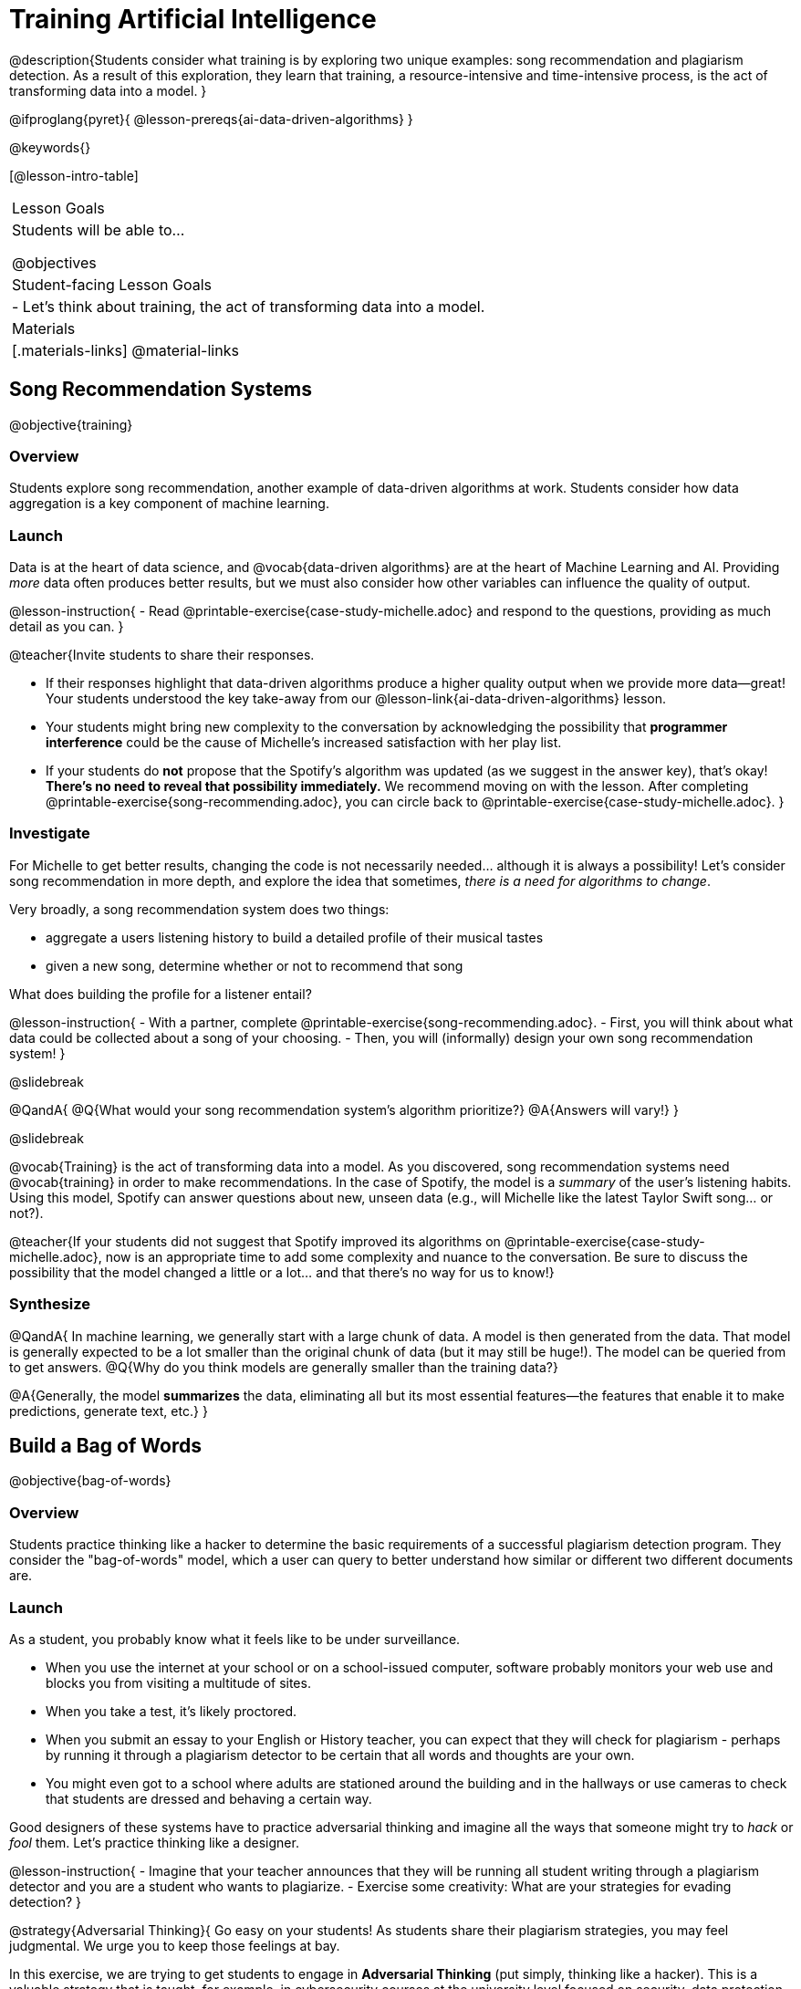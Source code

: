= Training Artificial Intelligence

@description{Students consider what training is by exploring two unique examples: song recommendation and plagiarism detection. As a result of this exploration, they learn that training, a resource-intensive and time-intensive process, is the act of transforming data into a model.
}

@ifproglang{pyret}{
@lesson-prereqs{ai-data-driven-algorithms}
}

@keywords{}

[@lesson-intro-table]
|===
| Lesson Goals
| Students will be able to...

@objectives

| Student-facing Lesson Goals
|

- Let's think about training, the act of transforming data into a model.

| Materials
|[.materials-links]
@material-links

|===


== Song Recommendation Systems

@objective{training}

=== Overview

Students explore song recommendation, another example of data-driven algorithms at work. Students consider how data aggregation is a key component of machine learning.

=== Launch

Data is at the heart of data science, and @vocab{data-driven algorithms} are at the heart of Machine Learning and AI. Providing _more_ data often produces better results, but we must also consider how other variables can influence the quality of output.

@lesson-instruction{
- Read @printable-exercise{case-study-michelle.adoc} and respond to the questions, providing as much detail as you can.
}

@teacher{Invite students to share their responses.

- If their responses highlight that data-driven algorithms produce a higher quality output when we provide more data--great! Your students understood the key take-away from our @lesson-link{ai-data-driven-algorithms} lesson.
- Your students might bring new complexity to the conversation by acknowledging the possibility that *programmer interference* could be the cause of Michelle's increased satisfaction with her play list.
- If your students do *not* propose that the Spotify's algorithm was updated (as we suggest in the answer key), that's okay! *There's no need to reveal that possibility immediately.* We recommend moving on with the lesson. After completing @printable-exercise{song-recommending.adoc}, you can circle back to @printable-exercise{case-study-michelle.adoc}.
}

=== Investigate

For Michelle to get better results, changing the code is not necessarily needed... although it is always a possibility! Let's consider song recommendation in more depth, and explore the idea that sometimes, _there is a need for algorithms to change_.

Very broadly, a song recommendation system does two things:

- aggregate a users listening history to build a detailed profile of their musical tastes
- given a new song, determine whether or not to recommend that song

What does building the profile for a listener entail?

@lesson-instruction{
- With a partner, complete @printable-exercise{song-recommending.adoc}.
- First, you will think about what data could be collected about a song of your choosing.
- Then, you will (informally) design your own song recommendation system!
}

@slidebreak

@QandA{
@Q{What would your song recommendation system's algorithm prioritize?}
@A{Answers will vary!}
}

@slidebreak

@vocab{Training} is the act of transforming data into a model. As you discovered, song recommendation systems need @vocab{training} in order to make recommendations. In the case of Spotify, the model is a _summary_ of the user's listening habits. Using this model, Spotify can answer questions about new, unseen data (e.g., will Michelle like the latest Taylor Swift song... or not?).

@teacher{If your students did not suggest that Spotify improved its algorithms on @printable-exercise{case-study-michelle.adoc}, now is an appropriate time to add some complexity and nuance to the conversation. Be sure to discuss the possibility that the model changed a little
or a lot... and that there's no way for us to know!}

=== Synthesize

@QandA{
In machine learning, we generally start with a large chunk of data. A model is then generated from the data. That model is generally expected to be a lot smaller than the original chunk of data (but it may still be huge!). The model can be queried from to get answers.
@Q{Why do you think models are generally smaller than the training data?}

@A{Generally, the model *summarizes* the data, eliminating all but its most essential features--the features that enable it to make predictions, generate text, etc.}
}


== Build a Bag of Words

@objective{bag-of-words}

=== Overview

Students practice thinking like a hacker to determine the basic requirements of a successful plagiarism detection program. They consider the "bag-of-words" model, which a user can query to better understand how similar or different two different documents are.

=== Launch

As a student, you probably know what it feels like to be under surveillance.

- When you use the internet at your school or on a school-issued computer, software probably monitors your web use and blocks you from visiting a multitude of sites.
- When you take a test, it's likely proctored.
- When you submit an essay to your English or History teacher, you can expect that they will check for plagiarism - perhaps by running it through a plagiarism detector to be certain that all words and thoughts are your own.
- You might even got to a school where adults are stationed around the building and in the hallways or use cameras to check that students are dressed and behaving a certain way.

Good designers of these systems have to practice adversarial thinking and imagine all the ways that someone might try to _hack_ or _fool_ them.  Let's practice thinking like a designer.

@lesson-instruction{
- Imagine that your teacher announces that they will be running all student writing through a plagiarism detector and you are a student who wants to plagiarize.
- Exercise some creativity: What are your strategies for evading detection?
}

@strategy{Adversarial Thinking}{
Go easy on your students! As students share their plagiarism strategies, you may feel judgmental. We urge you to keep those feelings at bay.

In this exercise, we are trying to get students to engage in *Adversarial Thinking* (put simply, thinking like a hacker). This is a valuable strategy that is taught, for example, in cybersecurity courses at the university level focused on security, data protection, harms caused by AI—these, etc. Adversarial Thinking is a valuable skill for students to develop; the key is that they learn how to exercise it in an ethical way!

Just because students excel at thinking in this way doesn't mean they are ethically compromised. Focus on and commend their creativity and reasoning instead of judging them.
}

To understand the workings of plagiarism detection, we'll start by looking at a simple detector.

@lesson-instruction{
- Open the @starter-file{plagiarism}.
- With a partner, complete @printable-exercise{primitive-plagiarism-detector.adoc}.
}

The `simple-similarity` detector does not work very well!  If the plagiarism detector finds a match, we can be certain that an identical document exists. If the detector does not find a match, we know that there are no identical documents. _Either way, we can't draw any conclusions about whether plagiarism happened!_

As we discussed, plagiarizers usually alter at least a few words of the original document. Sometimes they change the ordering of the text, and sometimes they delete a sentence or word here and there. *We need a plagiarism detector with more sophistication!*

=== Investigate

Rather than detecting identicality, we need to determine the _closeness_ of two documents. To do that, we need a way to summarize each document, and then compute the distance between the summaries.

One standard way to summarize a document is by creating a "bag of words" model. Let's look at two documents (below). Each is an example of jazz "scatting", when a vocalist improvises with nonsense syllables.

- Document A: "doo be doo be doo"
- Document B: "doo doo be doo be"

The bag-of-words summary for Document A looks like this: `"be": 2, "doo": 3`

As you can see, we've taken the original sentence and disregarded word order, creating a collection that focuses solely on *word frequency*.

@QandA{
@Q{What is the bag-of-words summary for Document b?}
@A{The bag-of-words summary for Document b looks like this: `"be": 2, "doo": 3`.}
@A{It should be identical to the bag-of-words summary for Document A.}
@Q{How did you know what order to put the words in?}
@A{I used the same order as the bag-of-words summary for Document A.}
}

Note: We could have written these bag-of-words summaries as `"doo": 3, "be": 2`, but once we decide on a word order for one Document, adhering to that same order is required. The simplest way to be consistent is to use alphabetical order.

==== Representing our bag of words as a vector

With our bag of words, we have actually created a @vocab{vector} where each word represents one axis.

@lesson-point{
A @vocab{vector} is an ordered list of numbers within parentheses and separated by commas, representing a point.
}

Using vector notation, we can represent Document A like this: @math{\overrightarrow{a} = (2, 3)}

If we were to plot a point for the vector on the coordinate plane, it would produce this:

@center{@image{images/3-2.png, 150}}

@teacher{
If we had instead defined these bag-of-words summaries as (3,2) our vector would have been @math{\overrightarrow{a} = (3, 2)}.
}

@QandA{
@Q{How would you represent the vector for Document b on the coordinate plane?}
@A{The point would be in the exact same position as the point for Document a. When we plot a point on the coordinate plane, first we plot @math{x} and then we plot @math{y}. There is no such protocol with the bag-of-words model. That said, it is crucial to adhere to the _same word order_ for each Bag of Words. Because we decided on "doo" then "be" for document a, we must use "doo" then "be" for document b also.}
}

@lesson-point{
A bag-of-words model represents text as an unordered collection of words with frequencies.
}

The bag-of-words summary for both documents is exactly the same! When the program takes stock of word frequency and ignores literally everything else, the two models are a perfect match: each one results in the same point on the coordinate plane at @math{(2,3)}.

=== Synthesize

@QandA{

The bag-of-words model is better at detecting plagiarism than the primitive plagiarism detector—but it's not perfect.

@Q{What kind of plagiarism _can_ we catch using this model?}
@A{We can catch a plagiarizer who reorders the words of a document.}

@Q{What sort of plagiarism are we still _unable_ to catch?}
@A{We cannot catch a plagiarizer who _alters_ the words in a document by substituting in synonyms or changing word tense.}

@Q{What might we _misidentify_ as plagiarism using this model? Put another way, what sort of _non-plagiarism_ might be labeled _plagiarism_?}
@A{Someone might independently write a text with a Bag of Words that happens to be quite close to the Bag of Words for a different text. This coincidence is more likely with shorter documents. Returning to our Documents a and b: scatting jazz vocalists are not commonly accused of stealing one another's material.}
}


== Normalize Data and Consider Dimensionality

@objective{data-normalization}

=== Overview

Students explore the importance of normalizing data, removing unneeded characteristics and eliminating redundancy.

=== Launch


Documents a and b were relatively simple. Because we used a total of two words, we needed only two axes to plot our vectors—the "be" axis and the "doo" axis.

Let's look at some slightly more complicated documents:

- Document c: "doo be doo be doo doo doo"

- Document d: "be bop bop bop be bop bop"


[cols="1,2,2", options="header", stripes="none"]
|===

| Document
| Bag-of-words summary
| Vector

| c
| `"be": 2, "doo": 5`
| @math{\overrightarrow{c} = (2, 5)}

| d
| `"be": 2, "bop": 5`
| @math{\overrightarrow{d} = (2, 5)}

|===

*We have a problem.*  We can plainly see that Documents c and d are *not* the same ... but their vectors are...

@QandA{
@Q{What went wrong here?}
@A{The point is to draw out student thinking here rather than to get to any particular answer. The remainder of the lesson will dig into the details. Students might suggest:
 - The vectors were written as if there were only two items in the list... but, in fact there are three different items!
 - 5 represents "doo" in the first vector and "bop" in the second vector, but we've lost that information.}
}


@teacher{
*Forgetting to normalize data and consider dimensionality* are common mistakes. Students will discover what these entail during the remainder of the lesson.
}

=== Investigate

To solve this problem, let's start by taking a closer look at our data.

First we must recognize that between Documents c and d there are *three* different words. Because there are three words, we need to use a *three* dimensional space, rather than a coordinate plane, which has just two dimensions. We can use a Venn Diagram to visualize our corpus:

@center{@image{images/scat-venn-diagram.png, 150}}

We must revise our bag-of-words summaries and our vectors!

@teacher{Normalizing data and considering dimensionality requires that--when a word occurs zero times--we acknowledge it. Instead of glossing over the dimension, we indicate that a given word occurred zero times.}

The new bag-of-words summary for Document c is `"be": 2, "bop": 0, "doo": 5`, which we can represent as  @math{\overrightarrow{c} = (2, 0, 5)}.

The new bag-of-words summary for Document d is `"be": 2, "bop": 5, "doo": 0`, and we can represent it as @math{\overrightarrow{d} = (2, 5, 0)}.

@right{@image{images/2pts.png, 200}}

It is a bit trickier to envision plotting these vectors, but not impossible!

@QandA{
@Q{Which point on this plot represents @math{\overrightarrow{c}}? How do you know?}
@A{The one on the bottom. It's at point (2,5) on the be-doo plane, and has moved 0 in the bop direction.}
}
@scrub{
FD DID NOT FIND THIS HELPFUL
For @math{\overrightarrow{c}}, envision a sheet of paper resting on a table. Plot @math{(5, 2)} on that sheet of paper: move 5 units to the right of the origin and then 2 units up. Because the z-coordinate is 0, the piece of paper *stays on the table.*

For @math{\overrightarrow{d}}, again envision a sheet of paper resting on a table. Plot @math{(0, 2)} on that sheet of paper by moving 2 units along the y-axis above the origin. Because the z-coordinate is 5, we imagine lifting the sheet of paper off the table and increasing its height (z) by 5-units.
}

We started out with two documents. Now that our training is complete, in place of our two documents, we have two points that exist at specific locations in a multi-dimensional space.

@lesson-point{
Training is the act of transforming *data* into a *model*.
}

We are ready to put our model to use!

=== Synthesize


@QandA{
@Q{Earlier in the lesson, you learned that generally, models _summarize_ the data, eliminating all but the most essential features. Which features of the starting document does the bag of words eliminate? Which features does it preserve?}

@A{The bag of words model eliminates word order. It preserves word count.}

@Q{Why is it important for the bag-of-words summary to acknowledge when a word occurs zero times?}

@A{Each vector exists in a multi-dimensional space. To compare vectors and consider their closeness, the vectors must exist in the same multi-dimensional space. When we omitting a word that occurs zero times, we are in fact omitting a dimension and constructing a broken model.}
}


== Compute Closeness and Exercise Human Judgment

=== Overview

Students investigate the limitations of plagiarism detection, acknowledging the importance of exercising human judgment.

=== Launch

The training phase is now complete. Let's review what has happened so far.

*1. We created bag-of-words models of our documents.*

In doing so, we compressed the data by isolating the single feature that we care about: word frequency. As a result, the _new_ representation of the data became considerably smaller than the actual corpus.

@lesson-point{
Loss of data is a common and often necessary effect of training AI!
}

*2. We normalized our data.*

Comparisons are most useful when we are comparing items that are alike. When building bags of words for the documents in the corpus, each model *must* have the same number of words (dimensions!) regardless of how many words are in a given document. Defaulting to a cliché: we need an "apples-to-apples" comparison, rather than an "apples-to-oranges" comparison. This is why we sometimes need to include words that we did not encounter in a given document in our model.

What now?

=== Investigate

Our primitive plagiarism detector determined if two documents matched perfectly. That plagiarism detector was not especially useful.

A _more_ effective plagiarism detector will compute the student's vector (a point in a multi-dimensional space), and then compare it to the _other_ points in that space.

To do this, we can use the `cosine-similarity` function.

@strategy{Cosine?!}{

You might be wondering: are we actually using *that* cosine — the one students learn about when studying trigonometry? The answer is YES!

The `cosine-similarity` function computes the cosine of the angle between two vectors. While it is not necessary for students to understand the mathematics happening behind the scenes, the function is a vital part of the program... and a lovely answer to the often-asked question, "When are we ever going to use this?"
}

To allow for a pleasant user experience, a modern plagiarism detector does not actually provide a representation of a multi-dimensional space with varying points. That would be too complicated! Although different plagiarism detectors provide different outputs for their users, here's how the one in Pyret works.

- The `cosine-similarity` function takes in two strings (documents).
- The plagiarism detector produces an output of 1 when the vectors are identical.
- The plagiarism detector produces an output of zero when the vectors are entirely different.
- The plagiarism detector produces a value between zero and 1 for all other comparisons, reflecting the level of similarity of two bags of words.

@lesson-instruction{
- Complete the first section of @printable-exercise{human-judgment.adoc}, where you will evaluate the closeness of the student essay and the wikipedia article using the cosine-similarity function.
- Complete the remaining two sections of @printable-exercise{human-judgment.adoc}, where you will consider four possible outputs of a plagiarism detector that utilizes the cosine similarity function.
}

@teacher{
Invite students to share their responses.}

=== Synthesize

@QandA{

@Q{AI can be impressive... but human judgment is still critical. Why?}

@A{The cosine-similarity function produces a number - and that is all! It is still up to the teacher to decide how to make sense of that number. Over-reliance on programs can result in unfair outcomes.}


@Q{Now that you understand a little bit more about how plagiarism detection programs work, what advice would you offer to a teacher who is considering using one... or to a student who is trying to get away with plagiarism?}
}
